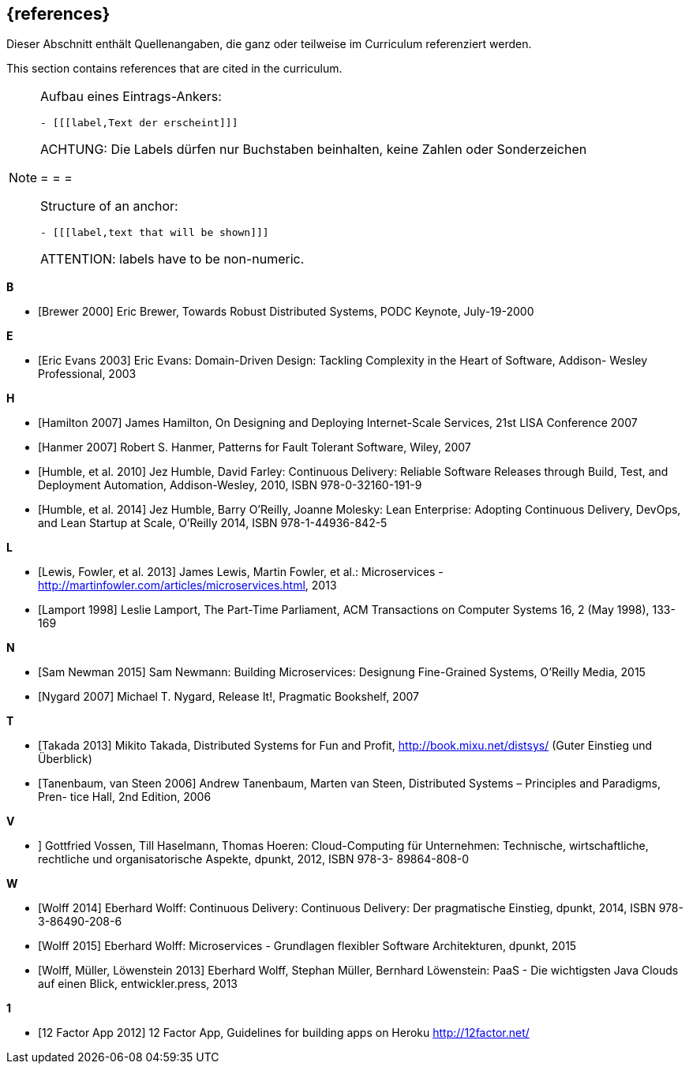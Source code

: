 // header file for curriculum section "References"
// (c) iSAQB e.V. (https://isaqb.org)
// ===============================================

[bibliography]
== {references}

// tag::DE[]
Dieser Abschnitt enthält Quellenangaben, die ganz oder teilweise im Curriculum referenziert werden.
// end::DE[]

// tag::EN[]
This section contains references that are cited in the curriculum.
// end::EN[]

// tag::REMARK[]
[NOTE]
====
Aufbau eines Eintrags-Ankers:
```
- [[[label,Text der erscheint]]]
```
ACHTUNG: Die Labels dürfen nur Buchstaben beinhalten, keine Zahlen oder Sonderzeichen

= = =

Structure of an anchor:
```
- [[[label,text that will be shown]]]
```
ATTENTION: labels have to be non-numeric.
====
// end::REMARK[]


**B**

- [[[brewer,Brewer 2000]]] Eric Brewer, Towards Robust Distributed Systems, PODC Keynote, July-19-2000

**E**

- [[[evansddd,Eric Evans 2003]]] Eric Evans: Domain-Driven Design: Tackling Complexity in the Heart of Software, Addison- Wesley Professional, 2003

**H**

- [[[hamilton,Hamilton 2007]]] James Hamilton, On Designing and Deploying Internet-Scale Services, 21st LISA Conference 2007
- [[[hanmer,Hanmer 2007]]] Robert S. Hanmer, Patterns for Fault Tolerant Software, Wiley, 2007
- [[[humblecd,Humble, et al. 2010]]] Jez Humble, David Farley: Continuous Delivery: Reliable Software Releases through Build, Test, and Deployment Automation, Addison-Wesley, 2010, ISBN 978-0-32160-191-9
- [[[humbleacd,Humble, et al. 2014]]] Jez Humble, Barry O'Reilly, Joanne Molesky: Lean Enterprise: Adopting Continuous Delivery, DevOps, and Lean Startup at Scale, O’Reilly 2014, ISBN 978-1-44936-842-5

**L**

- [[[fowler,Lewis, Fowler, et al. 2013]]] James Lewis, Martin Fowler, et al.: Microservices - http://martinfowler.com/articles/microservices.html, 2013
- [[[lamport,Lamport 1998]]] Leslie Lamport, The Part-Time Parliament, ACM Transactions on Computer Systems 16, 2 (May 1998), 133-169

**N**

- [[[newman,Sam Newman 2015]]] Sam Newmann: Building Microservices: Designung Fine-Grained Systems, O'Reilly Media, 2015
- [[[nygard,Nygard 2007]]] Michael T. Nygard, Release It!, Pragmatic Bookshelf, 2007

**T**

- [[[takada,Takada 2013]]] Mikito Takada, Distributed Systems for Fun and Profit, http://book.mixu.net/distsys/ (Guter Einstieg und Überblick)
- [[[tanenbaum,Tanenbaum, van Steen 2006]]] Andrew Tanenbaum, Marten van Steen, Distributed Systems – Principles and Paradigms, Pren- tice Hall, 2nd Edition, 2006

**V**

- [[vossencloud, Vossen, Haselmann, Hoeren 2012]]] Gottfried Vossen, Till Haselmann, Thomas Hoeren: Cloud-Computing für Unternehmen: Technische, wirtschaftliche, rechtliche und organisatorische Aspekte, dpunkt, 2012, ISBN 978-3- 89864-808-0

**W**

- [[[wolffcd,Wolff 2014]]] Eberhard Wolff: Continuous Delivery: Continuous Delivery: Der pragmatische Einstieg, dpunkt, 2014, ISBN 978-3-86490-208-6
- [[[wolffms,Wolff 2015]]] Eberhard Wolff: Microservices - Grundlagen flexibler Software Architekturen, dpunkt, 2015
- [[[wolfpaas, Wolff, Müller, Löwenstein 2013]]] Eberhard Wolff, Stephan Müller, Bernhard Löwenstein: PaaS - Die wichtigsten Java Clouds auf einen Blick, entwickler.press, 2013

**1**

- [[[twelvefactor,12 Factor App 2012]]] 12 Factor App, Guidelines for building apps on Heroku http://12factor.net/
